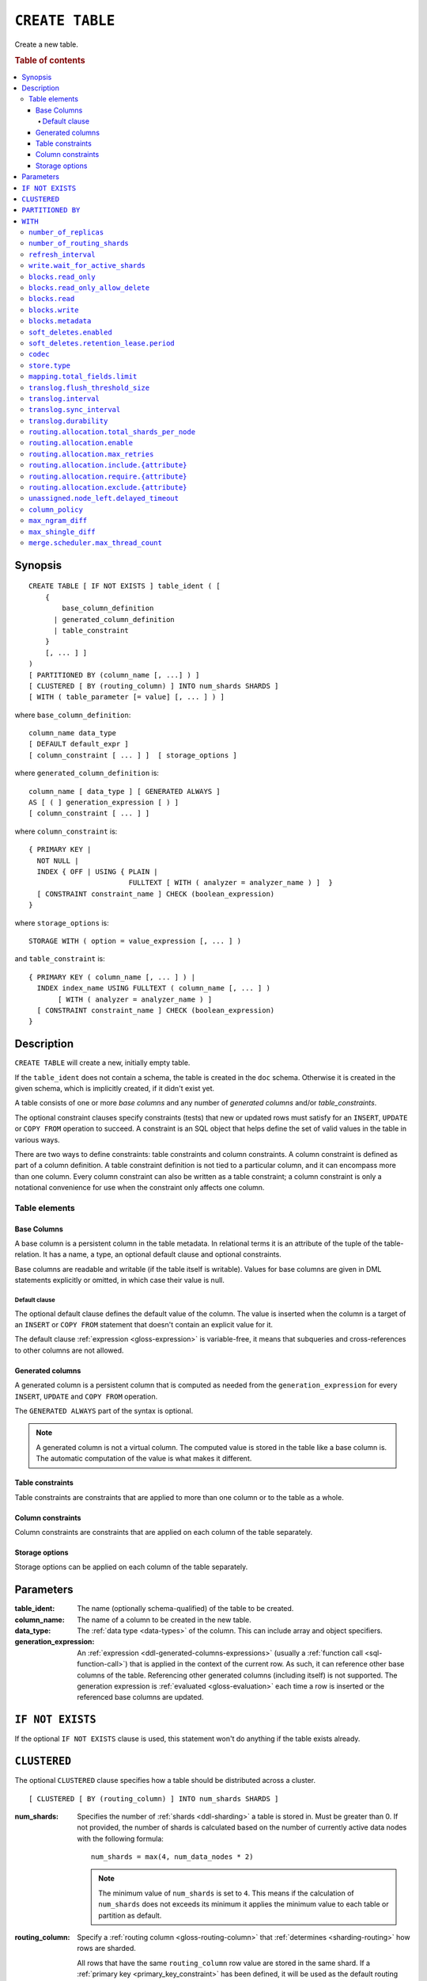 .. highlight:: psql

.. _sql-create-table:

================
``CREATE TABLE``
================

Create a new table.

.. rubric:: Table of contents

.. contents::
   :local:


.. _sql-create-table-synopsis:

Synopsis
========

::

    CREATE TABLE [ IF NOT EXISTS ] table_ident ( [
        {
            base_column_definition
          | generated_column_definition
          | table_constraint
        }
        [, ... ] ]
    )
    [ PARTITIONED BY (column_name [, ...] ) ]
    [ CLUSTERED [ BY (routing_column) ] INTO num_shards SHARDS ]
    [ WITH ( table_parameter [= value] [, ... ] ) ]

where ``base_column_definition``::

    column_name data_type
    [ DEFAULT default_expr ]
    [ column_constraint [ ... ] ]  [ storage_options ]

where ``generated_column_definition`` is::

    column_name [ data_type ] [ GENERATED ALWAYS ]
    AS [ ( ] generation_expression [ ) ]
    [ column_constraint [ ... ] ]

where ``column_constraint`` is::

    { PRIMARY KEY |
      NOT NULL |
      INDEX { OFF | USING { PLAIN |
                            FULLTEXT [ WITH ( analyzer = analyzer_name ) ]  }
      [ CONSTRAINT constraint_name ] CHECK (boolean_expression)
    }

where ``storage_options`` is::

    STORAGE WITH ( option = value_expression [, ... ] )

and ``table_constraint`` is::

    { PRIMARY KEY ( column_name [, ... ] ) |
      INDEX index_name USING FULLTEXT ( column_name [, ... ] )
           [ WITH ( analyzer = analyzer_name ) ]
      [ CONSTRAINT constraint_name ] CHECK (boolean_expression)
    }


.. _sql-create-table-description:

Description
===========

``CREATE TABLE`` will create a new, initially empty table.

If the ``table_ident`` does not contain a schema, the table is created in the
``doc`` schema. Otherwise it is created in the given schema, which is
implicitly created, if it didn't exist yet.

A table consists of one or more *base columns* and any number of *generated
columns* and/or *table_constraints*.

The optional constraint clauses specify constraints (tests) that new or updated
rows must satisfy for an ``INSERT``, ``UPDATE`` or ``COPY FROM`` operation to
succeed. A constraint is an SQL object that helps define the set of valid
values in the table in various ways.

There are two ways to define constraints: table constraints and column
constraints. A column constraint is defined as part of a column definition. A
table constraint definition is not tied to a particular column, and it can
encompass more than one column. Every column constraint can also be written as
a table constraint; a column constraint is only a notational convenience for
use when the constraint only affects one column.

.. SEEALSO::

    :ref:`Data definition: Creating tables <ddl-create-table>`


.. _sql-create-table-elements:

Table elements
--------------


.. _sql-create-table-base-columns:

Base Columns
~~~~~~~~~~~~

A base column is a persistent column in the table metadata. In relational terms
it is an attribute of the tuple of the table-relation. It has a name, a type,
an optional default clause and optional constraints.

Base columns are readable and writable (if the table itself is writable).
Values for base columns are given in DML statements explicitly or omitted, in
which case their value is null.


.. _sql-create-table-default-clause:

Default clause
^^^^^^^^^^^^^^

The optional default clause defines the default value of the column. The value
is inserted when the column is a target of an ``INSERT`` or ``COPY FROM``
statement that doesn't contain an explicit value for it.

The default clause :ref:`expression <gloss-expression>` is variable-free, it
means that subqueries and cross-references to other columns are not allowed.


.. _sql-create-table-generated-columns:

Generated columns
~~~~~~~~~~~~~~~~~

A generated column is a persistent column that is computed as needed from the
``generation_expression`` for every ``INSERT``, ``UPDATE`` and ``COPY FROM``
operation.

The ``GENERATED ALWAYS`` part of the syntax is optional.

.. NOTE::

   A generated column is not a virtual column. The computed value is stored in
   the table like a base column is. The automatic computation of the value is
   what makes it different.

.. SEEALSO::

    :ref:`Data definition: Generated columns <ddl-generated-columns>`


.. _sql-create-table-table-constraints:

Table constraints
~~~~~~~~~~~~~~~~~

Table constraints are constraints that are applied to more than one column or
to the table as a whole.

.. SEEALSO::

    - :ref:`General SQL: Table constraints <table_constraints>`
    - :ref:`CHECK constraint <check_constraint>`


.. _sql-create-table-column-constraints:

Column constraints
~~~~~~~~~~~~~~~~~~

Column constraints are constraints that are applied on each column of the table
separately.

.. SEEALSO::

    - :ref:`General SQL: Column constraints <column_constraints>`
    - :ref:`CHECK constraint <check_constraint>`


.. _sql-create-table-storage-options:

Storage options
~~~~~~~~~~~~~~~

Storage options can be applied on each column of the table separately.

.. SEEALSO::

    :ref:`Data definition: Storage <ddl-storage>`


.. _sql-create-table-parameters:

Parameters
==========

:table_ident:
  The name (optionally schema-qualified) of the table to be created.

:column_name:
  The name of a column to be created in the new table.

:data_type:
  The :ref:`data type <data-types>` of the column. This can include array and
  object specifiers.

:generation_expression:
  An :ref:`expression <ddl-generated-columns-expressions>` (usually a
  :ref:`function call <sql-function-call>`) that is applied in the context of
  the current row. As such, it can reference other base columns of the table.
  Referencing other generated columns (including itself) is not supported. The
  generation expression is :ref:`evaluated <gloss-evaluation>` each time a row
  is inserted or the referenced base columns are updated.


.. _sql-create-table-if-not-exists:

``IF NOT EXISTS``
=================

If the optional ``IF NOT EXISTS`` clause is used, this statement won't do
anything if the table exists already.


.. _sql-create-table-clustered:

``CLUSTERED``
=============

The optional ``CLUSTERED`` clause specifies how a table should be distributed
across a cluster.

::

    [ CLUSTERED [ BY (routing_column) ] INTO num_shards SHARDS ]

:num_shards:
  Specifies the number of :ref:`shards <ddl-sharding>` a table is stored
  in. Must be greater than 0. If not provided, the number of shards is
  calculated based on the number of currently active data nodes with the
  following formula::

      num_shards = max(4, num_data_nodes * 2)

  .. NOTE::

     The minimum value of ``num_shards`` is set to ``4``. This means if the
     calculation of ``num_shards`` does not exceeds its minimum it applies the
     minimum value to each table or partition as default.

:routing_column:
  Specify a :ref:`routing column <gloss-routing-column>` that :ref:`determines
  <sharding-routing>` how rows are sharded.

  All rows that have the same ``routing_column`` row value are stored in the
  same shard. If a :ref:`primary key <primary_key_constraint>` has been
  defined, it will be used as the default routing column, otherwise the
  :ref:`internal document ID <sql_administration_system_column_id>` is used.

.. SEEALSO::

    :ref:`Data definition: Sharding <ddl-sharding>`


.. _sql-create-table-partitioned-by:

``PARTITIONED BY``
==================

The ``PARTITIONED`` clause splits the created table into separate
:ref:`partitions <partitioned-tables>` for every distinct combination of row
values in the specified :ref:`partition columns <gloss-partition-column>`.

::

    [ PARTITIONED BY ( column_name [ , ... ] ) ]

:column_name:
  The name of a column to be used for partitioning. Multiple columns names can
  be specified inside the parentheses and must be separated by commas.


The following restrictions apply:

- Partition columns may not be part of the :ref:`sql-create-table-clustered`
  clause

- Partition columns must only contain :ref:`primitive types
  <data-types-primitive>`

- Partition columns may not be inside an object array

- Partition columns may not be indexed with a :ref:`fulltext index with
  analyzer <sql_ddl_index_fulltext>`

- If the table has a :ref:`primary_key_constraint` constraint, all of the
  partition columns must be included in the primary key definition

.. CAUTION::

    Partition columns :ref:`cannot be altered <partitioned-update>` by an
    ``UPDATE`` statement.


.. _sql-create-table-with:

``WITH``
========

The optional ``WITH`` clause can specify parameters for tables.

::

    [ WITH ( table_parameter [= value] [, ... ] ) ]

:table_parameter:
  Specifies an optional parameter for the table.

.. NOTE::

   Some parameters are nested, and therefore need to be wrapped in double
   quotes in order to be set. For example::

       WITH ("allocation.max_retries" = 5)

   Nested parameters are those that contain a ``.`` between parameter names
   (e.g. ``write.wait_for_active_shards``).

Available parameters are:


.. _sql-create-table-number-of-replicas:

``number_of_replicas``
----------------------

Specifies the number or range of replicas each shard of a table should have for
normal operation, the default is to have ``0-1`` replica.

The number of replicas is defined like this::

    min_replicas [ - [ max_replicas ] ]

:min_replicas:
  The minimum number of replicas required.

:max_replicas:
  The maximum number of replicas.

  The actual maximum number of replicas is max(num_replicas, N-1), where N is
  the number of data nodes in the cluster. If ``max_replicas`` is the string
  ``all`` then it will always be N.

.. SEEALSO::

    :ref:`ddl-replication`


.. _sql-create-table-number-of-routing-shards:

``number_of_routing_shards``
----------------------------

This number specifies the hashing space that is used internally to distribute
documents across shards.

This is an optional setting that enables users to later on increase the number
of shards using :ref:`sql-alter-table`. It's not possible to update this
setting after table creation.


.. _sql-create-table-refresh-interval:

``refresh_interval``
--------------------

In CrateDB new written records are not immediately visible. A user has to
either invoke the :ref:`REFRESH <sql-refresh>` statement or wait for an
automatic background refresh.

The interval of this background refresh is specified in milliseconds using this
``refresh_interval`` setting.

The default is ``null``, which causes tables to be refreshed once every second
(``1000ms``), but only if the table is not idle. A table can become idle if no
query accesses it for more than 30 seconds.

If a table is idle, the periodic refresh is temporarily disabled. A query
hitting an idle table will trigger a refresh and enable the periodic refresh
again.


:value:
  The refresh interval in milliseconds. A value smaller or equal than 0
  turns off the automatic refresh. A value of greater than 0 schedules a
  periodic refresh of the table.

.. NOTE::

   A ``refresh_interval`` of 0 does not guarantee that new writes are *NOT*
   visible to subsequent reads. Only the periodic refresh is disabled. There
   are other internal factors that might trigger a refresh.

.. NOTE::

   On partitioned tables, the idle mechanism works per partition. This can be
   useful for time-based partitions where older partitions are rarely queried.

   The downside is that if many partitions are idle and a query activates them,
   there will be a spike in refresh load. If you've such an access pattern, you
   may want to set an explicit ``refresh_interval`` to have a permanent
   background refresh.

.. SEEALSO::

    :ref:`Querying: Refresh <refresh_data>`

    :ref:`SQL syntax: REFRESH <sql-refresh>`


.. _sql-create-table-write-wait:

.. _sql-create-table-write-wait-for-active-shards:

``write.wait_for_active_shards``
--------------------------------

Specifies the number of shard copies that need to be active for write
operations to proceed. If less shard copies are active the operation must wait
and retry for up to 30s before timing out.

:value:
  ``all`` or a positive integer up to the total number of configured shard
  copies (``number_of_replicas + 1``).

  A value of ``1`` means only the primary has to be active. A value of ``2``
  means the primary plus one replica shard has to be active, and so on.

  The default value is set to ``1``.

  ``all`` is a special value that means all shards (primary + replicas) must be
  active for write operations to proceed.

Increasing the number of shard copies to wait for improves the resiliency of
the system. It reduces the chance of write operations not writing to the
desired number of shard copies, but it does not eliminate the possibility
completely, because the check occurs before the write operation starts.

Replica shard copies that missed some writes will be brought up to date by the
system eventually, but in case a node holding the primary copy has a system
failure, the replica copy couldn't be promoted automatically as it would lead
to data loss since the system is aware that the replica shard didn't receive
all writes. In such a scenario, :ref:`ALTER TABLE .. REROUTE PROMOTE REPLICA
<alter-table-reroute-promote-replica>` can be used to force the
:ref:`allocation <gloss-shard-recovery>` of a stale replica copy to at least
recover the data that is available in the stale replica copy.

Say you've a 3 node cluster and a table with 1 configured replica. With
``write.wait_for_active_shards=1`` and ``number_of_replicas=1`` a node in the
cluster can be restarted without affecting write operations because the primary
copies are either active or the replicas can be quickly promoted.

If ``write.wait_for_active_shards`` would be set to ``2`` instead and a node is
stopped, the write operations would block until the replica is fully replicated
again or the write operations would timeout in case the replication is not fast
enough.


.. _sql-create-table-blocks:

.. _sql-create-table-blocks-read-only:

``blocks.read_only``
--------------------

Allows to have a read only table.

:value:
  Table is read only if value set to ``true``. Allows writes and table settings
  changes if set to ``false``.


.. _sql-create-table-blocks-read-only-allow-delete:

``blocks.read_only_allow_delete``
---------------------------------

Allows to have a read only table that additionally can be deleted.

:value:
  Table is read only and can be deleted if value set to ``true``. Allows writes
  and table settings changes if set to ``false``.

  When a disk on a node exceeds the
  ``cluster.routing.allocation.disk.watermark.flood_stage`` threshold, this
  block is applied (set to ``true``) to all tables on that affected node. Once
  you've freed disk space again and the threshold is undershot, you need to set
  the ``blocks.read_only_allow_delete`` table setting to ``false``.

.. SEEALSO::

    :ref:`Cluster-wide settings: Disk-based shard allocation
    <conf-routing-allocation-disk>`


.. _sql-create-table-blocks-read:

``blocks.read``
---------------

``disable``/``enable`` all the read operations

:value:
  Set to ``true`` to disable all read operations for a table, otherwise set
  ``false``.


.. _sql-create-table-blocks-write:

``blocks.write``
----------------

``disable``/``enable`` all the write operations

:value:
  Set to ``true`` to disable all write operations and table settings
  modifications, otherwise set ``false``.


.. _sql-create-table-blocks-metadata:

``blocks.metadata``
-------------------

``disable``/``enable`` the table settings modifications.

:values:
  Disables the table settings modifications if set to ``true``. If set to
  ``false``, table settings modifications are enabled.


.. _sql-create-table-soft-deletes:

.. _sql-create-table-soft-deletes-enabled:

``soft_deletes.enabled``
------------------------

Indicates whether soft deletes are enabled or disabled.

Soft deletes allow CrateDB to preserve recent deletions within the Lucene
index. This information is used for :ref:`shard recovery
<gloss-shard-recovery>`.

Before the introduction of soft deletes, CrateDB had to retain the information
in the :ref:`Translog <concept-durability>`. Using soft deletes uses less
storage than the Translog equivalent and is faster.

Soft deletes are mandatory in CrateDB 5.0, therefore this setting can no
longer be modified. It will always be set to ``true``.

The setting will be removed in CrateDB 6.0.

.. _sql-create-table-soft-deletes-retention-lease-period:

``soft_deletes.retention_lease.period``
---------------------------------------

The maximum period for which a retention lease is retained before it is
considered expired.

:value:
  ``12h`` (default). Any positive time value is allowed.

CrateDB sometimes needs to replay operations that were executed on one shard on
other shards. For example if a shard copy is temporarily unavailable but write
operations to the primary copy continues, the missed operations have to be
replayed once the shard copy becomes available again.

If soft deletes are enabled, CrateDB uses a Lucene feature to preserve recent
deletions in the Lucene index so that they can be replayed. Because of that,
deleted documents still occupy disk space, which is why CrateDB only preserves
certain recently-deleted documents. CrateDB eventually fully discards deleted
documents to prevent the index growing larger despite having deleted documents.

CrateDB keeps track of operations it expects to need to replay using a
mechanism called *shard history retention leases*. Retention leases are a
mechanism that allows CrateDB to determine which soft-deleted operations can be
safely discarded.

If a shard copy fails, it stops updating its shard history retention lease,
indicating that the soft-deleted operations should be preserved for later
recovery.

However, to prevent CrateDB from holding onto shard retention leases forever,
they expire after ``soft_deletes.retention_lease.period``, which defaults to
``12h``. Once a retention lease has expired CrateDB can again discard
soft-deleted operations. In case a shard copy recovers after a retention lease
has expired, CrateDB will fall back to copying the whole index since it can no
longer replay the missing history.


.. _sql-create-table-codec:

``codec``
---------

By default data is stored using ``LZ4`` compression. This can be changed to
``best_compression`` which uses ``DEFLATE`` for a higher compression ratio, at
the expense of slower column value lookups.

:values:
  ``default`` or ``best_compression``


.. _sql-create-table-store:

.. _sql-create-table-store-type:

``store.type``
--------------

The store type setting allows you to control how data is stored and accessed on
disk. It's not possible to update this setting after table creation. The
following storage types are supported:

:fs:
  Default file system implementation. It will pick the best implementation
  depending on the operating environment, which is currently ``hybridfs`` on
  all supported systems but is subject to change.

:niofs:
  The ``NIO FS`` type stores the shard index on the file system (Lucene
  ``NIOFSDirectory``) using NIO. It allows multiple threads to read from the
  same file concurrently.

:mmapfs:
  The ``MMap FS`` type stores the shard index on the file system (Lucene
  ``MMapDirectory``) by mapping a file into memory (mmap).  Memory mapping uses
  up a portion of the virtual memory address space in your process equal to the
  size of the file being mapped. Before using this type, be sure you have
  allowed plenty of virtual address space.

:hybridfs:
  The ``hybridfs`` type is a hybrid of ``niofs`` and ``mmapfs``, which chooses
  the best file system type for each type of file based on the read access
  pattern. Similarly to ``mmapfs`` be sure you have allowed plenty of virtual
  address space.

It is possible to restrict the use of the ``mmapfs`` and ``hybridfs`` store
type via the :ref:`node.store.allow_mmap <node.store_allow_mmap>` node setting.


.. _sql-create-table-mapping:

.. _sql-create-table-mapping-total-fields-limit:

``mapping.total_fields.limit``
------------------------------

Sets the maximum number of columns that is allowed for a table. Default is
``1000``.

:value:
  Maximum amount of fields in the Lucene index mapping. This includes both the
  user facing mapping (columns) and internal fields.


.. _sql-create-table-translog:

.. _sql-create-table-translog-flush-threshold-size:

``translog.flush_threshold_size``
---------------------------------

Sets size of transaction log prior to flushing.

:value:
  Size (bytes) of translog.


.. _sql-create-table-translog-interval:

``translog.interval``
---------------------

Sets frequency of flush necessity check.

:value:
  Frequency in milliseconds.


.. _sql-create-table-translog-sync-interval:

``translog.sync_interval``
--------------------------

How often the translog is fsynced to disk. Defaults to 5s.  When setting this
interval, please keep in mind that changes logged during this interval and not
synced to disk may get lost in case of a failure. This setting only takes
effect if :ref:`translog.durability <sql-create-table-translog-durability>` is
set to ``ASYNC``.

:value:
  Interval in milliseconds.


.. _sql-create-table-translog-durability:

``translog.durability``
-----------------------

If set to ``ASYNC`` the translog gets flushed to disk in the background every
:ref:`translog.sync_interval <sql-create-table-translog-sync-interval>`. If set
to ``REQUEST`` the flush happens after every operation.

:value:
  ``REQUEST`` (default), ``ASYNC``


.. _sql-create-table-routing:

.. _sql-create-table-routing-allocation:

.. _sql-create-table-routing-allocation.total-shards-per-node:

``routing.allocation.total_shards_per_node``
--------------------------------------------

Controls the total number of shards (replicas and primaries) allowed to be
:ref:`allocated <gloss-shard-allocation>` on a single node. Defaults to
unbounded (-1).

:value:
  Number of shards per node.


.. _sql-create-table-routing-allocation-enable:

``routing.allocation.enable``
-----------------------------

Controls shard :ref:`allocation <gloss-shard-allocation>` for a specific table.
Can be set to:

:all:
  Allows shard allocation for all shards. (Default)

:primaries:
  Allows shard allocation only for primary shards.

:new_primaries:
  Allows shard allocation only for primary shards for new tables.

:none:
  No shard allocation allowed.


.. _sql-create-table-routing-allocation-max-retries:

``routing.allocation.max_retries``
----------------------------------

Defines the number of attempts to :ref:`allocate <gloss-shard-allocation>` a
shard before giving up and leaving the shard unallocated.

:value:
  Number of retries to allocate a shard. Defaults to 5.


.. _sql-create-table-routing-allocation-include:

``routing.allocation.include.{attribute}``
------------------------------------------

Assign the table to a node whose ``{attribute}`` has at least one of the
comma-separated values.

.. SEEALSO::

    :ref:`Data definition: Shard allocation filtering <ddl_shard_allocation>`


.. _sql-create-table-routing-allocation-require:

``routing.allocation.require.{attribute}``
------------------------------------------

Assign the table to a node whose ``{attribute}`` has all of the comma-separated
values.

.. SEEALSO::

    :ref:`Data definition: Shard allocation filtering <ddl_shard_allocation>`


.. _sql-create-table-routing-allocation-exclude:

``routing.allocation.exclude.{attribute}``
------------------------------------------

Assign the table to a node whose ``{attribute}`` has none of the
comma-separated values.

.. SEEALSO::

    :ref:`Data definition: Shard allocation filtering <ddl_shard_allocation>`


.. _sql-create-table-unassigned:

.. _sql-create-table-unassigned.node-left:

.. _sql-create-table-unassigned.node-left-delayed-timeout:

``unassigned.node_left.delayed_timeout``
----------------------------------------

Delay the :ref:`allocation <gloss-shard-allocation>` of replica shards which
have become unassigned because a node has left. It defaults to ``1m`` to give a
node time to restart completely (which can take some time when the node has
lots of shards). Setting the timeout to ``0`` will start allocation
immediately. This setting can be changed on runtime in order to
increase/decrease the delayed allocation if needed.


.. _sql-create-table-column-policy:

``column_policy``
-----------------

Specifies the column policy of the table. The default column policy is
``strict``.

The column policy is defined like this::

    WITH ( column_policy = {'dynamic' | 'strict'} )

:strict:
  Rejecting any column on ``INSERT``, ``UPDATE`` or ``COPY FROM`` which is not
  defined in the schema

:dynamic:
  New columns can be added using ``INSERT``, ``UPDATE`` or ``COPY FROM``. New
  columns added to ``dynamic`` tables are, once added, usable as usual
  columns. One can retrieve them, sort by them and use them in ``WHERE``
  clauses.

.. SEEALSO::

    :ref:`Data definition: Column policy <column_policy>`


.. _sql-create-table-max-ngram-diff:

``max_ngram_diff``
------------------

Specifies the maximum difference between ``max_ngram`` and ``min_ngram`` when
using the ``NGramTokenizer`` or the ``NGramTokenFilter``. The default is 1.


.. _sql-create-table-max-shingle-diff:

``max_shingle_diff``
--------------------

Specifies the maximum difference between ``min_shingle_size`` and
``max_shingle_size`` when using the ``ShingleTokenFilter``. The default is 3.


.. _sql-create-table-merge:

.. _sql-create-table-merge-scheduler:

.. _sql-create-table-merge-scheduler-max-thread-count:

``merge.scheduler.max_thread_count``
------------------------------------

The maximum number of threads on a single shard that may be merging at once.
Defaults to ``Math.max(1, Math.min(4,
Runtime.getRuntime().availableProcessors() / 2))`` which works well for a good
solid-state-disk (SSD). If your index is on spinning platter drives instead,
decrease this to 1.
